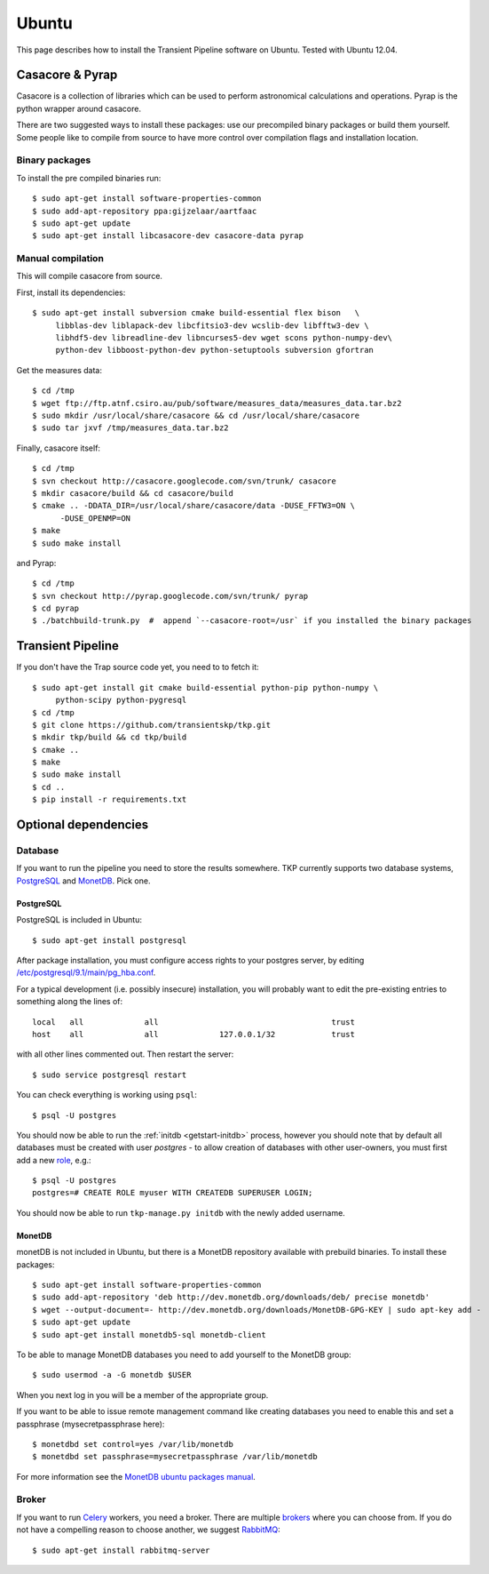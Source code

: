 .. _ubuntu:

======
Ubuntu
======

This page describes how to install the Transient Pipeline software on Ubuntu.
Tested with Ubuntu 12.04.


Casacore & Pyrap
================

Casacore is a collection of libraries which can be used to perform astronomical
calculations and operations. Pyrap is the python wrapper around casacore.

There are two suggested ways to install these packages: use our precompiled
binary packages or build them yourself. Some people like to compile from
source to have more control over compilation flags and installation location.

Binary packages
---------------

To install the pre compiled binaries run::

    $ sudo apt-get install software-properties-common
    $ sudo add-apt-repository ppa:gijzelaar/aartfaac
    $ sudo apt-get update
    $ sudo apt-get install libcasacore-dev casacore-data pyrap


Manual compilation
------------------

This will compile casacore from source.

First, install its dependencies::

   $ sudo apt-get install subversion cmake build-essential flex bison   \
        libblas-dev liblapack-dev libcfitsio3-dev wcslib-dev libfftw3-dev \
        libhdf5-dev libreadline-dev libncurses5-dev wget scons python-numpy-dev\
        python-dev libboost-python-dev python-setuptools subversion gfortran

Get the measures data::

   $ cd /tmp
   $ wget ftp://ftp.atnf.csiro.au/pub/software/measures_data/measures_data.tar.bz2
   $ sudo mkdir /usr/local/share/casacore && cd /usr/local/share/casacore
   $ sudo tar jxvf /tmp/measures_data.tar.bz2


Finally, casacore itself::

   $ cd /tmp
   $ svn checkout http://casacore.googlecode.com/svn/trunk/ casacore
   $ mkdir casacore/build && cd casacore/build
   $ cmake .. -DDATA_DIR=/usr/local/share/casacore/data -DUSE_FFTW3=ON \
         -DUSE_OPENMP=ON
   $ make
   $ sudo make install


and Pyrap::

   $ cd /tmp
   $ svn checkout http://pyrap.googlecode.com/svn/trunk/ pyrap
   $ cd pyrap
   $ ./batchbuild-trunk.py  #  append `--casacore-root=/usr` if you installed the binary packages


Transient Pipeline
==================

If you don't have the Trap source code yet, you need to to fetch it::

   $ sudo apt-get install git cmake build-essential python-pip python-numpy \
        python-scipy python-pygresql
   $ cd /tmp
   $ git clone https://github.com/transientskp/tkp.git
   $ mkdir tkp/build && cd tkp/build
   $ cmake ..
   $ make
   $ sudo make install
   $ cd ..
   $ pip install -r requirements.txt


Optional dependencies
=====================

Database
--------

If you want to run the pipeline you need to store the results somewhere. TKP
currently supports two database systems, `PostgreSQL`_ and `MonetDB`_. Pick one.

PostgreSQL
^^^^^^^^^^

PostgreSQL is included in Ubuntu::

    $ sudo apt-get install postgresql

After package installation, you must configure access rights to your postgres
server, by editing 
`/etc/postgresql/9.1/main/pg_hba.conf 
<http://www.postgresql.org/docs/9.1/static/auth-pg-hba-conf.html>`_.

For a typical development (i.e. possibly insecure) installation, 
you will probably want to edit the pre-existing entries to something along the 
lines of::

   local   all             all                                     trust
   host    all             all             127.0.0.1/32            trust

with all other lines commented out. Then restart the server::

   $ sudo service postgresql restart

You can check everything is working using ``psql``::

   $ psql -U postgres

You should now be able to run the :ref:`initdb <getstart-initdb>` 
process, 
however you should note that by default all databases must be created with 
user `postgres` - to allow creation of databases with other user-owners, 
you must first add a new `role 
<http://www.postgresql.org/docs/9.1/static/sql-createrole.html>`_, e.g.::

   $ psql -U postgres
   postgres=# CREATE ROLE myuser WITH CREATEDB SUPERUSER LOGIN;
   
You should now be able to run ``tkp-manage.py initdb`` with the newly added
username.
   


MonetDB
^^^^^^^

monetDB is not included in Ubuntu, but there is a MonetDB repository available
with prebuild binaries. To install these packages::

    $ sudo apt-get install software-properties-common
    $ sudo add-apt-repository 'deb http://dev.monetdb.org/downloads/deb/ precise monetdb'
    $ wget --output-document=- http://dev.monetdb.org/downloads/MonetDB-GPG-KEY | sudo apt-key add -
    $ sudo apt-get update
    $ sudo apt-get install monetdb5-sql monetdb-client

To be able to manage MonetDB databases you need to add yourself to the MonetDB
group::

    $ sudo usermod -a -G monetdb $USER

When you next log in you will be a member of the appropriate group.

If you want to be able to issue remote management command like creating
databases you need to enable this and set a passphrase
(mysecretpassphrase here)::

    $ monetdbd set control=yes /var/lib/monetdb
    $ monetdbd set passphrase=mysecretpassphrase /var/lib/monetdb

For more information see the `MonetDB ubuntu packages manual`_.


Broker
------

If you want to run `Celery`_ workers, you need a broker. There are multiple
`brokers`_ where you can choose from. If you do not have a compelling reason
to choose another, we suggest `RabbitMQ`_::

    $ sudo apt-get install rabbitmq-server

.. _Celery: http://www.celeryproject.org/
.. _brokers: http://docs.celeryproject.org/en/latest/getting-started/brokers/index.html
.. _RabbitMQ: http://www.rabbitmq.com/
.. _homebrew: http://mxcl.github.io/homebrew/
.. _homebrew SKA tap: https://github.com/ska-sa/homebrew-tap/
.. _PostgreSQL: http://www.postgresql.org/
.. _MonetDB: http://www.monetdb.org/
.. _MonetDB ubuntu packages manual: http://dev.monetdb.org/downloads/deb/
